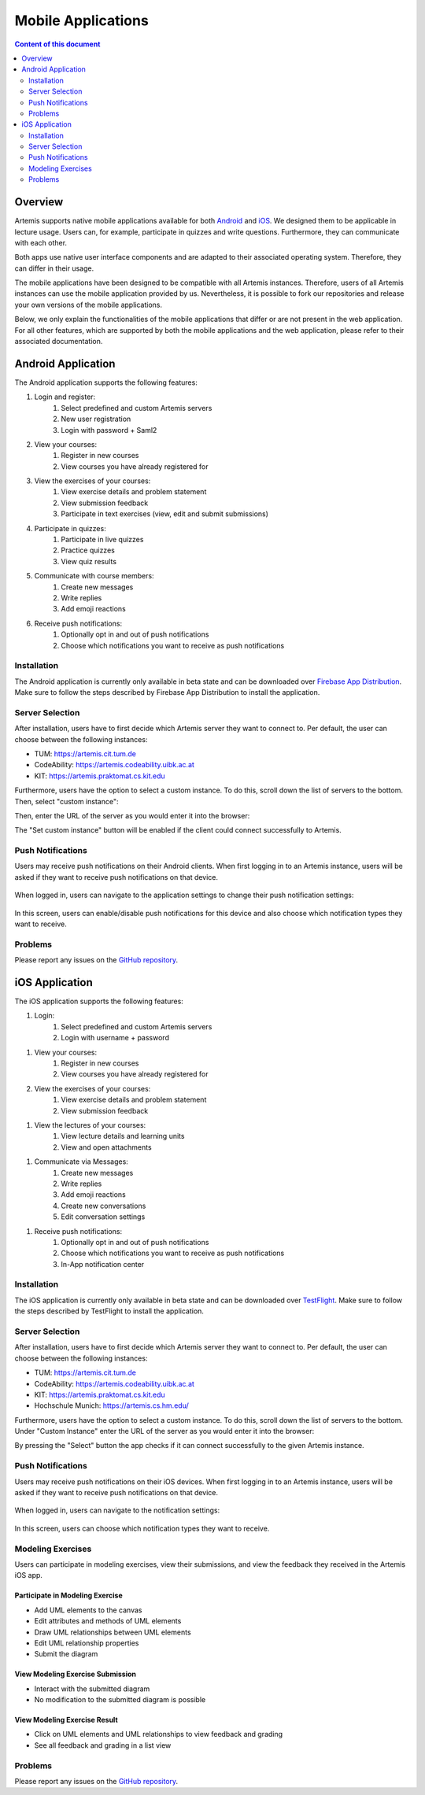 .. _native_applications:

Mobile Applications
===================

.. contents:: Content of this document
    :local:
    :depth: 2

Overview
--------

Artemis supports native mobile applications available for both `Android <https://github.com/ls1intum/artemis-android>`_ and `iOS <https://github.com/ls1intum/artemis-ios>`_. We designed them to be applicable in lecture usage. Users can, for example, participate in quizzes and write questions. Furthermore, they can communicate with each other.

Both apps use native user interface components and are adapted to their associated operating system. Therefore, they can differ in their usage.

The mobile applications have been designed to be compatible with all Artemis instances. Therefore, users of all Artemis instances can use the mobile application provided by us. Nevertheless, it is possible to fork our repositories and release your own versions of the mobile applications.

Below, we only explain the functionalities of the mobile applications that differ or are not present in the web application. For all other features, which are supported by both the mobile applications and the web application, please refer to their associated documentation.


Android Application
-------------------

The Android application supports the following features:

#. Login and register:
    #. Select predefined and custom Artemis servers
    #. New user registration
    #. Login with password + Saml2
#. View your courses:
    #. Register in new courses
    #. View courses you have already registered for
#. View the exercises of your courses:
    #. View exercise details and problem statement
    #. View submission feedback
    #. Participate in text exercises (view, edit and submit submissions)
#. Participate in quizzes:
    #. Participate in live quizzes
    #. Practice quizzes
    #. View quiz results
#. Communicate with course members:
    #. Create new messages
    #. Write replies
    #. Add emoji reactions
#. Receive push notifications:
    #. Optionally opt in and out of push notifications
    #. Choose which notifications you want to receive as push notifications

Installation
^^^^^^^^^^^^

The Android application is currently only available in beta state and can be downloaded over `Firebase App Distribution <https://appdistribution.firebase.dev/i/f5dedbb0fc6dc0da>`_. Make sure to follow the steps described by Firebase App Distribution to install the application.

Server Selection
^^^^^^^^^^^^^^^^

After installation, users have to first decide which Artemis server they want to connect to. Per default, the user can choose between the following instances:

* TUM: https://artemis.cit.tum.de
* CodeAbility: https://artemis.codeability.uibk.ac.at
* KIT: https://artemis.praktomat.cs.kit.edu

Furthermore, users have the option to select a custom instance. To do this, scroll down the list of servers to the bottom. Then, select "custom instance":

|server-selection-overview-android|

Then, enter the URL of the server as you would enter it into the browser:

|custom-server-entered-android|

The "Set custom instance" button will be enabled if the client could connect successfully to Artemis.

Push Notifications
^^^^^^^^^^^^^^^^^^
Users may receive push notifications on their Android clients. When first logging in to an Artemis instance, users will be asked if they want to receive push notifications on that device.

  .. image:: native-applications/android/initial_login_notification_configuration.png
            :width: 300

When logged in, users can navigate to the application settings to change their push notification settings:

  .. image:: native-applications/android/settings_push.png
            :width: 300

In this screen, users can enable/disable push notifications for this device and also choose which notification types they want to receive.

  .. image:: native-applications/android/settings_push_detail.png
            :width: 300

Problems
^^^^^^^^

Please report any issues on the `GitHub repository <https://github.com/ls1intum/artemis-android/issues>`__.

iOS Application
---------------

The iOS application supports the following features:

#. Login:
    #. Select predefined and custom Artemis servers
    #. Login with username + password

.. raw:: html

    <iframe src="https://live.rbg.tum.de/w/artemisintro/35200?video_only=1&t=0" allowfullscreen="1" frameborder="0" width="600" height="350">
        Video tutorial of the Login on TUM-Live.
    </iframe>

#. View your courses:
    #. Register in new courses
    #. View courses you have already registered for

#. View the exercises of your courses:
    #. View exercise details and problem statement
    #. View submission feedback

.. raw:: html

    <iframe src="https://live.rbg.tum.de/w/artemisintro/35217?video_only=1&t=0" allowfullscreen="1" frameborder="0" width="600" height="350">
        Video tutorial of the Exercise features on TUM-Live.
    </iframe>

#. View the lectures of your courses:
    #. View lecture details and learning units
    #. View and open attachments

.. raw:: html

    <iframe src="https://live.rbg.tum.de/w/artemisintro/35218?video_only=1&t=0" allowfullscreen="1" frameborder="0" width="600" height="350">
        Video tutorial of the Lecture features on TUM-Live.
    </iframe>

#. Communicate via Messages:
    #. Create new messages
    #. Write replies
    #. Add emoji reactions
    #. Create new conversations
    #. Edit conversation settings

.. raw:: html

    <iframe src="https://live.rbg.tum.de/w/artemisintro/35219?video_only=1&t=0" allowfullscreen="1" frameborder="0" width="600" height="350">
        Video tutorial of the Messaging features on TUM-Live.
    </iframe>

#. Receive push notifications:
    #. Optionally opt in and out of push notifications
    #. Choose which notifications you want to receive as push notifications
    #. In-App notification center

.. raw:: html

    <iframe src="https://live.rbg.tum.de/w/artemisintro/35216?video_only=1&t=0" allowfullscreen="1" frameborder="0" width="600" height="350">
        Video tutorial of the Push Notification features on TUM-Live.
    </iframe>

Installation
^^^^^^^^^^^^

The iOS application is currently only available in beta state and can be downloaded over `TestFlight <https://testflight.apple.com/join/WTwsKbjr>`_. Make sure to follow the steps described by TestFlight to install the application.

Server Selection
^^^^^^^^^^^^^^^^

After installation, users have to first decide which Artemis server they want to connect to. Per default, the user can choose between the following instances:

* TUM: https://artemis.cit.tum.de
* CodeAbility: https://artemis.codeability.uibk.ac.at
* KIT: https://artemis.praktomat.cs.kit.edu
* Hochschule Munich: https://artemis.cs.hm.edu/

Furthermore, users have the option to select a custom instance. To do this, scroll down the list of servers to the bottom. Under "Custom Instance" enter the URL of the server as you would enter it into the browser:

|custom-server-entered-ios|

By pressing the "Select" button the app checks if it can connect successfully to the given Artemis instance.

Push Notifications
^^^^^^^^^^^^^^^^^^

Users may receive push notifications on their iOS devices. When first logging in to an Artemis instance, users will be asked if they want to receive push notifications on that device.

  .. image:: native-applications/iOS/initial_login_notification_configuration.png
            :width: 300

When logged in, users can navigate to the notification settings:

  .. image:: native-applications/iOS/settings_push.png
            :width: 300

In this screen, users can choose which notification types they want to receive.

  .. image:: native-applications/iOS/settings_push_detail.png
            :width: 300


Modeling Exercises
^^^^^^^^^^^^^^^^^^

Users can participate in modeling exercises, view their submissions, and view the feedback they received in the Artemis iOS app.

Participate in Modeling Exercise
""""""""""""""""""""""""""""""""

- Add UML elements to the canvas
- Edit attributes and methods of UML elements
- Draw UML relationships between UML elements
- Edit UML relationship properties
- Submit the diagram

.. raw:: html

    <iframe src="https://live.rbg.tum.de/w/artemisintro/42870?video_only=1&t=0" allowfullscreen="1" frameborder="0" width="600" height="350">
        Video tutorial for participating in a modeling exercise on TUM-Live.
    </iframe>

View Modeling Exercise Submission
"""""""""""""""""""""""""""""""""

- Interact with the submitted diagram
- No modification to the submitted diagram is possible

.. raw:: html

    <iframe src="https://live.rbg.tum.de/w/artemisintro/42871?video_only=1&t=0" allowfullscreen="1" frameborder="0" width="600" height="350">
        Video tutorial for viewing a modeling exercise submission on TUM-Live.
    </iframe>

View Modeling Exercise Result
"""""""""""""""""""""""""""""

- Click on UML elements and UML relationships to view feedback and grading
- See all feedback and grading in a list view

.. raw:: html

    <iframe src="https://live.rbg.tum.de/w/artemisintro/42872?video_only=1&t=0" allowfullscreen="1" frameborder="0" width="600" height="350">
        Video tutorial for viewing modeling exercise results on TUM-Live.
    </iframe>

Problems
^^^^^^^^

Please report any issues on the `GitHub repository <https://github.com/ls1intum/artemis-ios/issues>`__.

.. |server-selection-overview-android| image:: native-applications/android/server_selection_overview.png
    :width: 300

.. |custom-server-entered-android| image:: native-applications/android/custom_server_entered.png
    :width: 300

.. |custom-server-entered-ios| image:: native-applications/iOS/custom-server-entered-ios.PNG
    :width: 300

